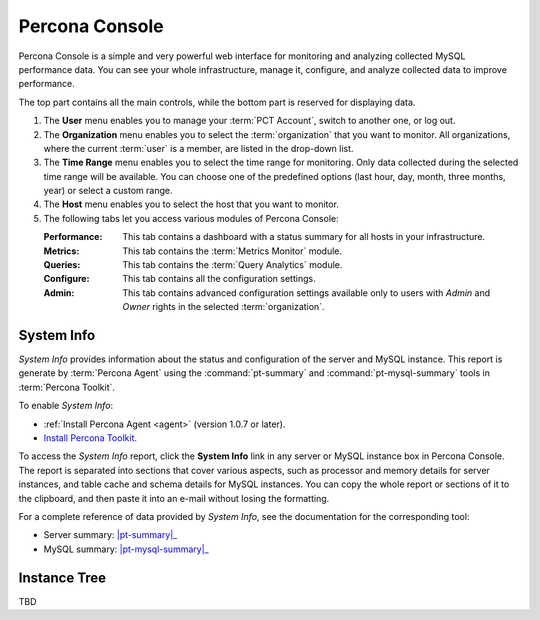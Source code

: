 .. _console:

Percona Console
===============

Percona Console is a simple and very powerful web interface
for monitoring and analyzing collected MySQL performance data.
You can see your whole infrastructure, manage it, configure,
and analyze collected data to improve performance.

The top part contains all the main controls,
while the bottom part is reserved for displaying data.

.. image:: images/PerconaConsole-head.png

1. The **User** menu enables you to manage your :term:`PCT Account`,
   switch to another one, or log out.
2. The **Organization** menu enables you to select the :term:`organization`
   that you want to monitor.
   All organizations, where the current :term:`user` is a member,
   are listed in the drop-down list.
3. The **Time Range** menu enables you to select the time range for monitoring.
   Only data collected during the selected time range will be available.
   You can choose one of the predefined options
   (last hour, day, month, three months, year) or select a custom range.
4. The **Host** menu enables you to select the host that you want to monitor.
5. The following tabs let you access various modules of Percona Console:

   :Performance: This tab contains a dashboard with a status summary
    for all hosts in your infrastructure.
   :Metrics: This tab contains the :term:`Metrics Monitor` module.
   :Queries: This tab contains the :term:`Query Analytics` module.
   :Configure: This tab contains all the configuration settings.
   :Admin: This tab contains advanced configuration settings
    available only to users with *Admin* and *Owner* rights
    in the selected :term:`organization`.

System Info
-----------

*System Info* provides information about the status
and configuration of the server and MySQL instance.
This report is generate by :term:`Percona Agent`
using the :command:`pt-summary` and :command:`pt-mysql-summary` tools
in :term:`Percona Toolkit`.

To enable *System Info*:

* :ref:`Install Percona Agent <agent>` (version 1.0.7 or later).
* `Install Percona Toolkit <http://percona.com/doc/percona-toolkit/2.2/installation.html>`_.

To access the *System Info* report, click the **System Info** link
in any server or MySQL instance box in Percona Console.
The report is separated into sections that cover various aspects,
such as processor and memory details for server instances,
and table cache and schema details for MySQL instances.
You can copy the whole report or sections of it to the clipboard,
and then paste it into an e-mail without losing the formatting.

For a complete reference of data provided by *System Info*,
see the documentation for the corresponding tool:

* Server summary: |pt-summary|_
* MySQL summary: |pt-mysql-summary|_

.. |pt-summary| replace:: :command:`pt-summary`
.. _pt-summary: http://percona.com/doc/percona-toolkit/2.2/pt-summary.html
.. |pt-mysql-summary| replace:: :command:`pt-mysql-summary`
.. _pt-mysql-summary: http://percona.com/doc/percona-toolkit/2.2/pt-mysql-summary.html

Instance Tree
-------------

TBD
